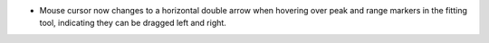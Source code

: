 - Mouse cursor now changes to a horizontal double arrow when hovering over peak and range markers in the fitting tool, indicating they can be dragged left and right.
